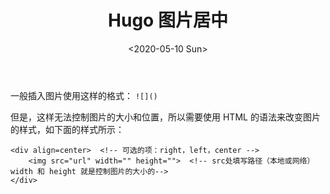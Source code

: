 #+TITLE: Hugo 图片居中
#+DATE: <2020-05-10 Sun>
#+TAGS[]: 技术 Hugo

一般插入图片使用这样的格式： =![]()=

但是，这样无法控制图片的大小和位置，所以需要使用 HTML
的语法来改变图片的样式，如下面的样式所示：

#+BEGIN_EXAMPLE
    <div align=center>  <!-- 可选的项：right，left，center -->
        <img src="url" width="" height="">  <!-- src处填写路径（本地或网络） width 和 height 就是控制图片的大小的-->
    </div>
#+END_EXAMPLE
